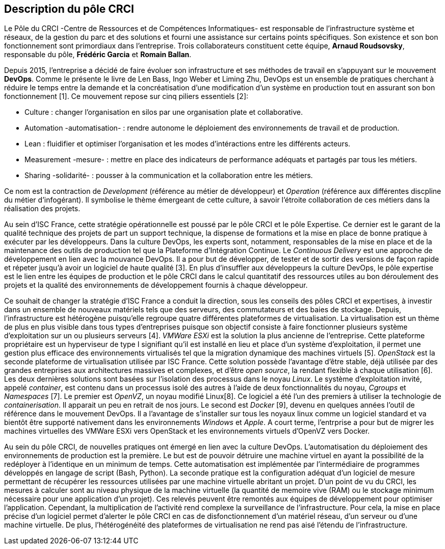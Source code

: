 == Description du pôle CRCI

Le Pôle du CRCI -Centre de Ressources et de Compétences Informatiques- est responsable de l'infrastructure système et réseaux, de la gestion du parc et des solutions et fourni une assistance sur certains points spécifiques. Son existence et son bon fonctionnement sont primordiaux dans l'entreprise. Trois collaborateurs constituent cette équipe, *Arnaud Roudsovsky*, responsable du pôle, *Frédéric Garcia* et *Romain Ballan*.

Depuis 2015, l'entreprise a décidé de faire évoluer son infrastructure et ses méthodes de travail en s'appuyant sur le mouvement *DevOps*. Comme le présente le livre de Len Bass, Ingo Weber et Liming Zhu, DevOps est un ensemble de pratiques cherchant à réduire le temps entre la demande et la concréatisation d'une modification d'un système en production tout en assurant son bon fonctionnement [1]. Ce mouvement repose sur cinq piliers essentiels [2]:

* Culture : changer l'organisation en silos par une organisation plate et collaborative.
* Automation -automatisation- : rendre autonome le déploiement des environnements de travail et de production.
* Lean : fluidifier et optimiser l'organisation et les modes d'intéractions entre les différents acteurs.
* Measurement -mesure- : mettre en place des indicateurs de performance adéquats et partagés par tous les métiers.
* Sharing -solidarité- : pousser à la communication et la collaboration entre les métiers.

Ce nom est la contraction de _Development_ (référence au métier de développeur) et _Operation_ (référence aux différentes discpline du métier d'infogérant). Il symbolise le thème émergeant de cette culture, à savoir l'étroite collaboration de ces métiers dans la réalisation des projets.

Au sein d'ISC France, cette stratégie opérationnelle est poussé par le pôle CRCI et le pôle Expertise.
Ce dernier est le garant de la qualité technique des projets de part un support technique, la dispense de formations et la mise en place de bonne pratique à exécuter par les développeurs. Dans la culture DevOps, les experts sont, notamment, responsables de la mise en place et de la maintenance des outils de production tel que la Plateforme d'Intégration Continue. Le _Continuous Delivery_ est une approche de développement en lien avec la mouvance DevOps. Il a pour but de développer, de tester et de sortir des versions de façon rapide et répeter jusqu'à avoir un logiciel de haute qualité [3]. En plus d'insuffler aux développeurs la culture DevOps, le pôle expertise est le lien entre les équipes de production et le pôle CRCI dans le calcul quantitatif des ressources utiles au bon déroulement des projets et la qualité des environnements de développement fournis à chaque développeur.

Ce souhait de changer la stratégie d'ISC France a conduit la direction, sous les conseils des pôles CRCI et expertises, à investir dans un ensemble de nouveaux matériels tels que des serveurs, des commutateurs et des baies de stockage. Depuis, l'infrastructure est hétérogène puisqu'elle regroupe quatre différentes plateformes de virtualisation.
La virtualisation est un thème de plus en plus visible dans tous types d'entreprises puisque son objectif consiste à faire fonctionner plusieurs système d'exploitation sur un ou plusieurs serveurs [4]. _VMWare ESXi_ est la solution la plus ancienne de l'entreprise. Cette plateforme propriétaire est un hyperviseur de type I signifiant qu'il est installé en lieu et place d'un système d'exploitation, il permet une gestion plus efficace des environnements virtualisés tel que la migration dynamique des machines virtuels [5]. _OpenStack_ est la seconde plateforme de virtualisation utilisée par ISC France. Cette solution possède l'avantage d'être stable, déjà utilisée par des grandes entreprises aux architectures massives et complexes, et d'être _open source_, la rendant flexible à chaque utilisation [6].
Les deux dernières solutions sont basées sur l'isolation des processus dans le noyau _Linux_. Le système d'exploitation invité, appelé _container_, est contenu dans un processus isolé des autres à l'aide de deux fonctionnalités du noyau, _Cgroups_ et _Namespaces_ [7]. Le premier est _OpenVZ_, un noyau modifié Linux[8]. Ce logiciel a été l'un des premiers à utiliser la technologie de _containerisation_. Il apparait un peu en retrait de nos jours. Le second est _Docker_ [9], devenu en quelques années l'outil de référence dans le mouvement DevOps. Il a l'avantage de s'installer sur tous les noyaux linux comme un logiciel standard et va bientôt être supporté nativement dans les environnements _Windows_ et _Apple_.
A court terme, l'entrprise a pour but de migrer les machines virtuelles des VMWare ESXi vers OpenStack et les environnements virtuels d'OpenVZ vers Docker.

Au sein du pôle CRCI, de nouvelles pratiques ont émergé en lien avec la culture DevOps.
L'automatisation du déploiement des environnements de production est la première. Le but est de pouvoir détruire une machine virtuel en ayant la possibilité de la redéployer à l'identique en un minimum de temps. Cette automatisation est implémentée par l'intermédiaire de programmes développés en langage de script (Bash, Python).
La seconde pratique est la configuration adéquat d'un logiciel de mesure permettant de récupérer les ressources utilisées par une machine virtuelle abritant un projet. D'un point de vu du CRCI, les mesures à calculer sont au niveau physique de la machine virtuelle (la quantité de memoire vive (RAM) ou le stockage minimum nécessaire pour une application d'un projet). Ces relevés peuvent être remontés aux équipes de développement pour optimiser l'application.
Cependant, la multiplication de l'activité rend complexe la surveillance de l'infrastructure. Pour cela, la mise en place précise d'un logiciel permet d'alerter le pôle CRCI en cas de disfonctionnement d'un matériel réseau, d'un serveur ou d'une machine virtuelle. De plus, l'hétérogénéité des plateformes de virtualisation ne rend pas aisé l'étendu de l'infrastructure.
